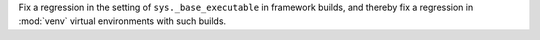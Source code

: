 Fix a regression in the setting of ``sys._base_executable`` in framework
builds, and thereby fix a regression in :mod:`venv` virtual environments
with such builds.
